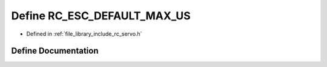 .. _exhale_define_group___servo_1gabfd4d610026dcb9cc609193970cbfb59:

Define RC_ESC_DEFAULT_MAX_US
============================

- Defined in :ref:`file_library_include_rc_servo.h`


Define Documentation
--------------------


.. doxygendefine:: RC_ESC_DEFAULT_MAX_US
   :project: librobotcontrol